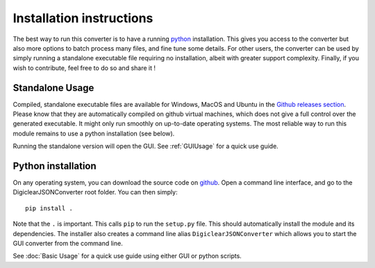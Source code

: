 .. default-domain:: py

.. _installation:

Installation instructions
===========================

The best way to run this converter is to have a running `python <https://www.python.org/downloads/>`_ installation. This gives you access to the converter but also more options to batch process many files, and fine tune some details.
For other users, the converter can be used by simply running a standalone executable file requiring no installation, albeit with greater support complexity. 
Finally, if you wish to contribute, feel free to do so and share it !


Standalone Usage
-----------------

Compiled, standalone executable files are available for Windows, MacOS and Ubuntu in the `Github releases section <https://github.com/pyMatJ/DigiclearJSONConverter/releases>`_.
Please know that they are automatically compiled on github virtual machines, which does not give a full control over the generated executable. It might only run smoothly on up-to-date operating systems. The most reliable way to run this module remains to use a python installation (see below).

Running the standalone version will open the GUI. See :ref:`GUIUsage` for a quick use guide. 

Python installation
--------------------

On any operating system, you can download the source code on `github <https://github.com/pyMatJ/DigiclearJSONConverter>`_.
Open a command line interface, and go to the DigiclearJSONConverter root folder. You can then simply::

	pip install .
	
Note that the ``.`` is important. This calls ``pip`` to run the ``setup.py`` file. This should automatically install the module and its dependencies. 
The installer also creates a command line alias ``DigiclearJSONConverter`` which allows you to start the GUI converter from the command line. 

See :doc:`Basic Usage` for a quick use guide using either GUI or python scripts. 
